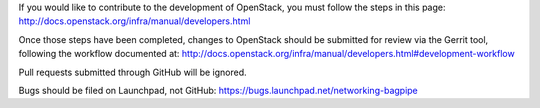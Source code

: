 If you would like to contribute to the development of OpenStack,
you must follow the steps in this page:
http://docs.openstack.org/infra/manual/developers.html

Once those steps have been completed, changes to OpenStack
should be submitted for review via the Gerrit tool, following
the workflow documented at:
http://docs.openstack.org/infra/manual/developers.html#development-workflow

Pull requests submitted through GitHub will be ignored.

Bugs should be filed on Launchpad, not GitHub:
https://bugs.launchpad.net/networking-bagpipe
